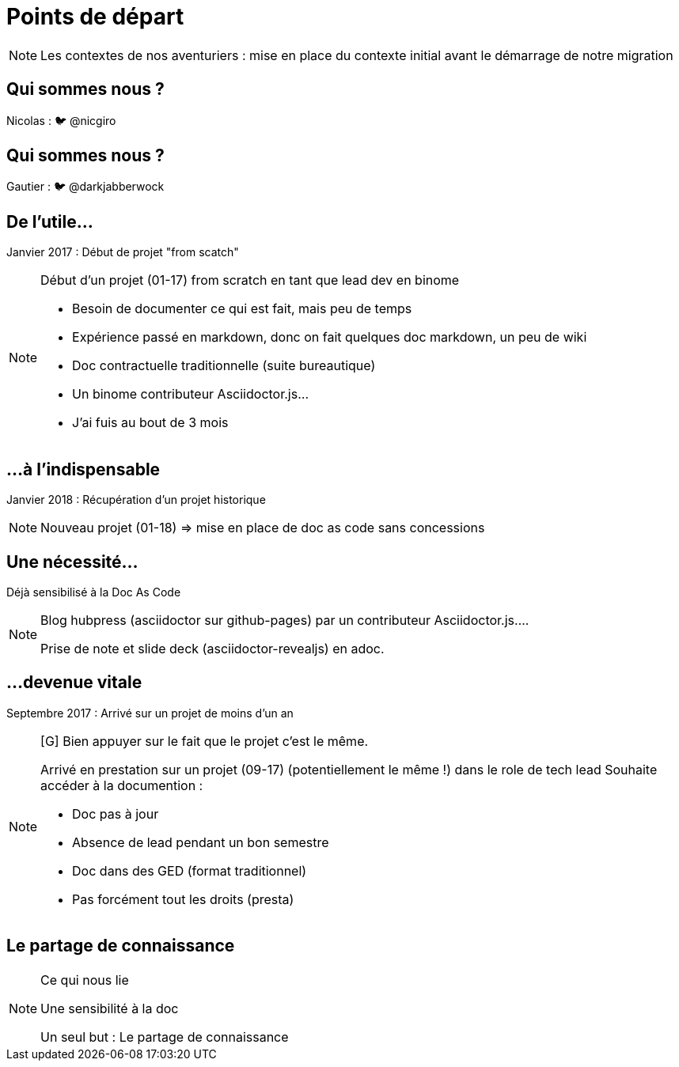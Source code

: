 [state=h_background auto_stop]
= Points de départ

[NOTE.speaker]
====
Les contextes de nos aventuriers : mise en place du contexte initial avant le démarrage de notre migration
====

[state=v_background pepper]
== Qui sommes nous ?

Nicolas : 🐦 @nicgiro

[state=v_background storm_papa]
== Qui sommes nous ?

Gautier : 🐦 @darkjabberwock

== De l'utile...

Janvier 2017 : Début de projet "from scatch"

[NOTE.speaker]
====
[N]

Début d'un projet (01-17) from scratch en tant que lead dev en binome

 - Besoin de documenter ce qui est fait, mais peu de temps
 - Expérience passé en markdown, donc on fait quelques doc markdown, un peu de wiki
 - Doc contractuelle traditionnelle (suite bureautique)
 - Un binome contributeur Asciidoctor.js...
 - J'ai fuis au bout de 3 mois

====

[transition=zoom, %notitle]
== ...à l'indispensable

Janvier 2018 : Récupération d'un projet historique

[NOTE.speaker]
====
[N]

Nouveau projet (01-18) => mise en place de doc as code sans concessions
====

== Une nécessité...

Déjà sensibilisé à la Doc As Code

[NOTE.speaker]
====
[G]

Blog hubpress (asciidoctor sur github-pages) par un contributeur Asciidoctor.js....

Prise de note et slide deck (asciidoctor-revealjs) en adoc.
====

== ...devenue vitale

Septembre 2017 : Arrivé sur un projet de moins d'un an

[NOTE.speaker]
====
[G] Bien appuyer sur le fait que le projet c'est le même.

Arrivé en prestation sur un projet (09-17) (potentiellement le même !) dans le role de tech lead
Souhaite accéder à la documention :

 - Doc pas à jour
 - Absence de lead pendant un bon semestre
 - Doc dans des GED (format traditionnel)
 - Pas forcément tout les droits (presta)
====

[state=v_background pont]
== Le partage de connaissance


[NOTE.speaker]
====

Ce qui nous lie

Une sensibilité à la doc

Un seul but : Le partage de connaissance

====